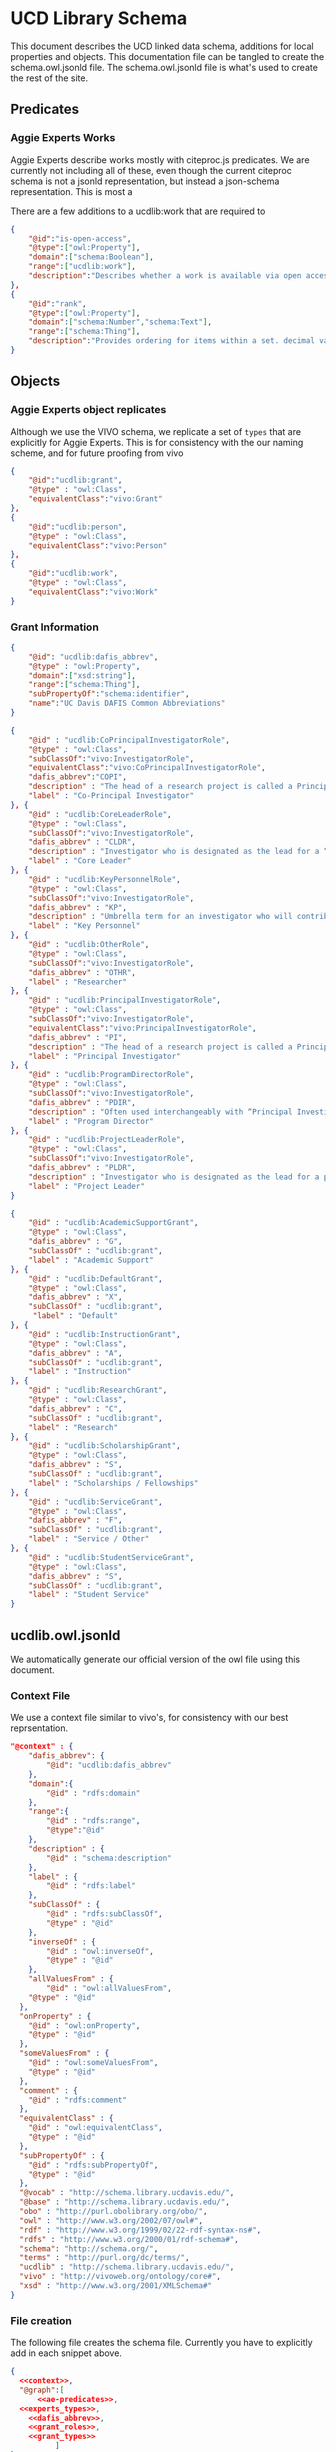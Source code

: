* UCD Library Schema

  This document describes the UCD linked data schema, additions for local
  properties and objects.  This documentation file can be tangled to create the
  schema.owl.jsonld file. The schema.owl.jsonld file is what's used to create
  the rest of the site.

** Predicates

*** Aggie Experts Works

    Aggie Experts describe works mostly with citeproc.js predicates.  We are
    currently not including all of these, even though the current citeproc
    schema is not a jsonld representation, but instead a json-schema
    representation.  This is most a

    There are a few additions to a ucdlib:work that are required to

    #+name: ae-predicates
    #+begin_src json :no-tangle
      {
          "@id":"is-open-access",
          "@type":["owl:Property"],
          "domain":["schema:Boolean"],
          "range":["ucdlib:work"],
          "description":"Describes whether a work is available via open access."
      },
      {
          "@id":"rank",
          "@type":["owl:Property"],
          "domain":["schema:Number","schema:Text"],
          "range":["schema:Thing"],
          "description":"Provides ordering for items within a set. decimal values are sorted numerically, and strings are sorted lexigraphically"
      }
    #+end_src

** Objects

*** Aggie Experts object replicates

    Although we use the VIVO schema, we replicate a set of ~types~ that are
    explicitly for Aggie Experts.  This is for consistency with the our naming
    scheme, and for future proofing from vivo

    #+name: experts_types
    #+begin_src json :no-tangle
      {
          "@id":"ucdlib:grant",
          "@type" : "owl:Class",
          "equivalentClass":"vivo:Grant"
      },
      {
          "@id":"ucdlib:person",
          "@type" : "owl:Class",
          "equivalentClass":"vivo:Person"
      },
      {
          "@id":"ucdlib:work",
          "@type" : "owl:Class",
          "equivalentClass":"vivo:Work"
      }
    #+end_src

*** Grant Information

    #+name: dafis_abbrev
    #+begin_src json :no-tangle
      {
          "@id": "ucdlib:dafis_abbrev",
          "@type" : "owl:Property",
          "domain":["xsd:string"],
          "range":["schema:Thing"],
          "subPropertyOf":"schema:identifier",
          "name":"UC Davis DAFIS Common Abbreviations"
      }
   #+end_src

    #+name: grant_roles
    #+begin_src json :no-tangle
      {
          "@id" : "ucdlib:CoPrincipalInvestigatorRole",
          "@type" : "owl:Class",
          "subClassOf":"vivo:InvestigatorRole",
          "equivalentClass":"vivo:CoPrincipalInvestigatorRole",
          "dafis_abbrev":"COPI",
          "description" : "The head of a research project is called a Principal Investigator. On occasion, he or she may have one or more Co-Principal Investigators who share with him or her responsibility for participatory conduct of the project.",
          "label" : "Co-Principal Investigator"
      }, {
          "@id" : "ucdlib:CoreLeaderRole",
          "@type" : "owl:Class",
          "subClassOf":"vivo:InvestigatorRole",
          "dafis_abbrev" : "CLDR",
          "description" : "Investigator who is designated as the lead for a “core”, as a component/project in large multi-project proposals like center grants (e.g. Center ABC, with an Administrative Core, an Education Core, and two projects). NIH refers to it as a “distinct, reviewable part…for which there is a business need to gather detailed information identified in the funding opportunity announcement”.",
          "label" : "Core Leader"
      }, {
          "@id" : "ucdlib:KeyPersonnelRole",
          "@type" : "owl:Class",
          "subClassOf":"vivo:InvestigatorRole",
          "dafis_abbrev" : "KP",
          "description" : "Umbrella term for an investigator who will contribute / do work on / carry out the proposed project, part of the research team. May also be referred to as a primary contributor or senior personnel. Per NIH: “…individuals who contribute to the scientific development or execution of a project in a substantive, measurable way, whether or not they receive salaries or compensation under the grant…Consultants and those with a postdoctoral role also may be considered senior/key personnel if they meet this definition. Senior/key personnel must devote measurable effort to the project whether or not salaries or compensation are requested. \"Zero percent\" effort or \"as needed\" are not acceptable levels of involvement for those designated as Senior/Key Personnel.”",
          "label" : "Key Personnel"
      }, {
          "@id" : "ucdlib:OtherRole",
          "@type" : "owl:Class",
          "subClassOf":"vivo:InvestigatorRole",
          "dafis_abbrev" : "OTHR",
          "label" : "Researcher"
      }, {
          "@id" : "ucdlib:PrincipalInvestigatorRole",
          "@type" : "owl:Class",
          "subClassOf":"vivo:InvestigatorRole",
          "equivalentClass":"vivo:PrincipalInvestigatorRole",
          "dafis_abbrev" : "PI",
          "description" : "The head of a research project is called a Principal Investigator. On occasion, he or she may have one or more Co-Principal Investigators who share with him or her responsibility for participatory conduct of the project.",
          "label" : "Principal Investigator"
      }, {
          "@id" : "ucdlib:ProgramDirectorRole",
          "@type" : "owl:Class",
          "subClassOf":"vivo:InvestigatorRole",
          "dafis_abbrev" : "PDIR",
          "description" : "Often used interchangeably with “Principal Investigator” (PD/PI); the person responsible for the project or program if awarded.",
          "label" : "Program Director"
      }, {
          "@id" : "ucdlib:ProjectLeaderRole",
          "@type" : "owl:Class",
          "subClassOf":"vivo:InvestigatorRole",
          "dafis_abbrev" : "PLDR",
          "description" : "Investigator who is designated as the lead for a particular component within a multi-project proposal. “Project” may be used interchangeably with “Core” as defined above.",
          "label" : "Project Leader"
      }

    #+end_src

    #+name:grant_types
    #+begin_src json :no-tangle
      {
          "@id" : "ucdlib:AcademicSupportGrant",
          "@type" : "owl:Class",
          "dafis_abbrev" : "G",
          "subClassOf" : "ucdlib:grant",
          "label" : "Academic Support"
      }, {
          "@id" : "ucdlib:DefaultGrant",
          "@type" : "owl:Class",
          "dafis_abbrev" : "X",
          "subClassOf" : "ucdlib:grant",
           "label" : "Default"
      }, {
          "@id" : "ucdlib:InstructionGrant",
          "@type" : "owl:Class",
          "dafis_abbrev" : "A",
          "subClassOf" : "ucdlib:grant",
          "label" : "Instruction"
      }, {
          "@id" : "ucdlib:ResearchGrant",
          "@type" : "owl:Class",
          "dafis_abbrev" : "C",
          "subClassOf" : "ucdlib:grant",
          "label" : "Research"
      }, {
          "@id" : "ucdlib:ScholarshipGrant",
          "@type" : "owl:Class",
          "dafis_abbrev" : "S",
          "subClassOf" : "ucdlib:grant",
          "label" : "Scholarships / Fellowships"
      }, {
          "@id" : "ucdlib:ServiceGrant",
          "@type" : "owl:Class",
          "dafis_abbrev" : "F",
          "subClassOf" : "ucdlib:grant",
          "label" : "Service / Other"
      }, {
          "@id" : "ucdlib:StudentServiceGrant",
          "@type" : "owl:Class",
          "dafis_abbrev" : "S",
          "subClassOf" : "ucdlib:grant",
          "label" : "Student Service"
      }
    #+end_src

** ucdlib.owl.jsonld

   We automatically generate our official version of the owl file using this
   document.

*** Context File
    We use a context file similar to vivo's, for consistency with our best
    reprsentation.

     #+name:context
     #+begin_src json :no-tangle
       "@context" : {
           "dafis_abbrev": {
               "@id": "ucdlib:dafis_abbrev"
           },
           "domain":{
               "@id" : "rdfs:domain"
           },
           "range":{
               "@id" : "rdfs:range",
               "@type":"@id"
           },
           "description" : {
               "@id" : "schema:description"
           },
           "label" : {
               "@id" : "rdfs:label"
           },
           "subClassOf" : {
               "@id" : "rdfs:subClassOf",
               "@type" : "@id"
           },
           "inverseOf" : {
               "@id" : "owl:inverseOf",
               "@type" : "@id"
           },
           "allValuesFrom" : {
               "@id" : "owl:allValuesFrom",
           "@type" : "@id"
         },
         "onProperty" : {
           "@id" : "owl:onProperty",
           "@type" : "@id"
         },
         "someValuesFrom" : {
           "@id" : "owl:someValuesFrom",
           "@type" : "@id"
         },
         "comment" : {
           "@id" : "rdfs:comment"
         },
         "equivalentClass" : {
           "@id" : "owl:equivalentClass",
           "@type" : "@id"
         },
         "subPropertyOf" : {
           "@id" : "rdfs:subPropertyOf",
           "@type" : "@id"
         },
         "@vocab" : "http://schema.library.ucdavis.edu/",
         "@base" : "http://schema.library.ucdavis.edu/",
         "obo" : "http://purl.obolibrary.org/obo/",
         "owl" : "http://www.w3.org/2002/07/owl#",
         "rdf" : "http://www.w3.org/1999/02/22-rdf-syntax-ns#",
         "rdfs" : "http://www.w3.org/2000/01/rdf-schema#",
         "schema": "http://schema.org/",
         "terms" : "http://purl.org/dc/terms/",
         "ucdlib" : "http://schema.library.ucdavis.edu/",
         "vivo" : "http://vivoweb.org/ontology/core#",
         "xsd" : "http://www.w3.org/2001/XMLSchema#"
       }
     #+end_src

*** File creation
    The following file creates the schema file. Currently you have to explicitly
    add in each snippet above.

     #+name:file
     #+begin_src json :noweb yes :tangle ucdlib.owl.jsonld
       {
         <<context>>,
         "@graph":[
             <<ae-predicates>>,
         <<experts_types>>,
           <<dafis_abbrev>>,
           <<grant_roles>>,
           <<grant_types>>
                 ]
       }
     #+end_src
